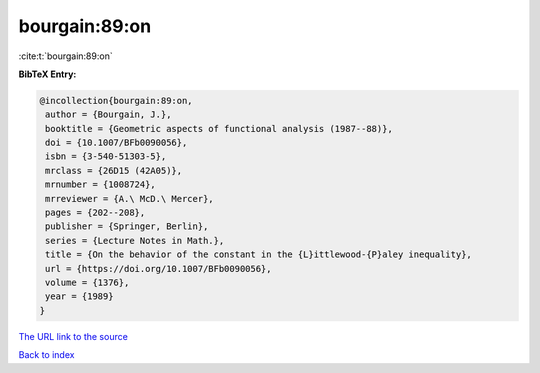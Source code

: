 bourgain:89:on
==============

:cite:t:`bourgain:89:on`

**BibTeX Entry:**

.. code-block:: bibtex

   @incollection{bourgain:89:on,
    author = {Bourgain, J.},
    booktitle = {Geometric aspects of functional analysis (1987--88)},
    doi = {10.1007/BFb0090056},
    isbn = {3-540-51303-5},
    mrclass = {26D15 (42A05)},
    mrnumber = {1008724},
    mrreviewer = {A.\ McD.\ Mercer},
    pages = {202--208},
    publisher = {Springer, Berlin},
    series = {Lecture Notes in Math.},
    title = {On the behavior of the constant in the {L}ittlewood-{P}aley inequality},
    url = {https://doi.org/10.1007/BFb0090056},
    volume = {1376},
    year = {1989}
   }
`The URL link to the source <ttps://doi.org/10.1007/BFb0090056}>`_


`Back to index <../By-Cite-Keys.html>`_

